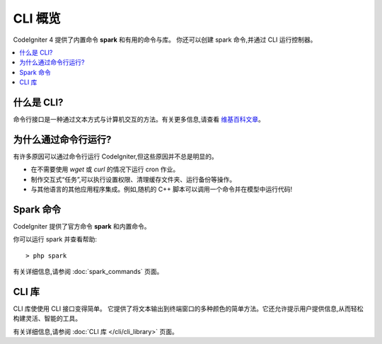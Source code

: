 ############
CLI 概览
############

CodeIgniter 4 提供了内置命令 **spark** 和有用的命令与库。
你还可以创建 spark 命令,并通过 CLI 运行控制器。

.. contents::
    :local:
    :depth: 2

****************
什么是 CLI?
****************

命令行接口是一种通过文本方式与计算机交互的方法。有关更多信息,请查看 `维基百科文章 <https://en.wikipedia.org/wiki/Command-line_interface>`_。

*****************************
为什么通过命令行运行?
*****************************

有许多原因可以通过命令行运行 CodeIgniter,但这些原因并不总是明显的。

- 在不需要使用 *wget* 或 *curl* 的情况下运行 cron 作业。
- 制作交互式“任务”,可以执行设置权限、清理缓存文件夹、运行备份等操作。
- 与其他语言的其他应用程序集成。例如,随机的 C++ 脚本可以调用一个命令并在模型中运行代码!

******************
Spark 命令
******************

CodeIgniter 提供了官方命令 **spark** 和内置命令。

你可以运行 spark 并查看帮助::

    > php spark

有关详细信息,请参阅 :doc:`spark_commands` 页面。

***************
CLI 库
***************

CLI 库使使用 CLI 接口变得简单。
它提供了将文本输出到终端窗口的多种颜色的简单方法。它还允许提示用户提供信息,从而轻松构建灵活、智能的工具。

有关详细信息,请参阅 :doc:`CLI 库 </cli/cli_library>` 页面。
